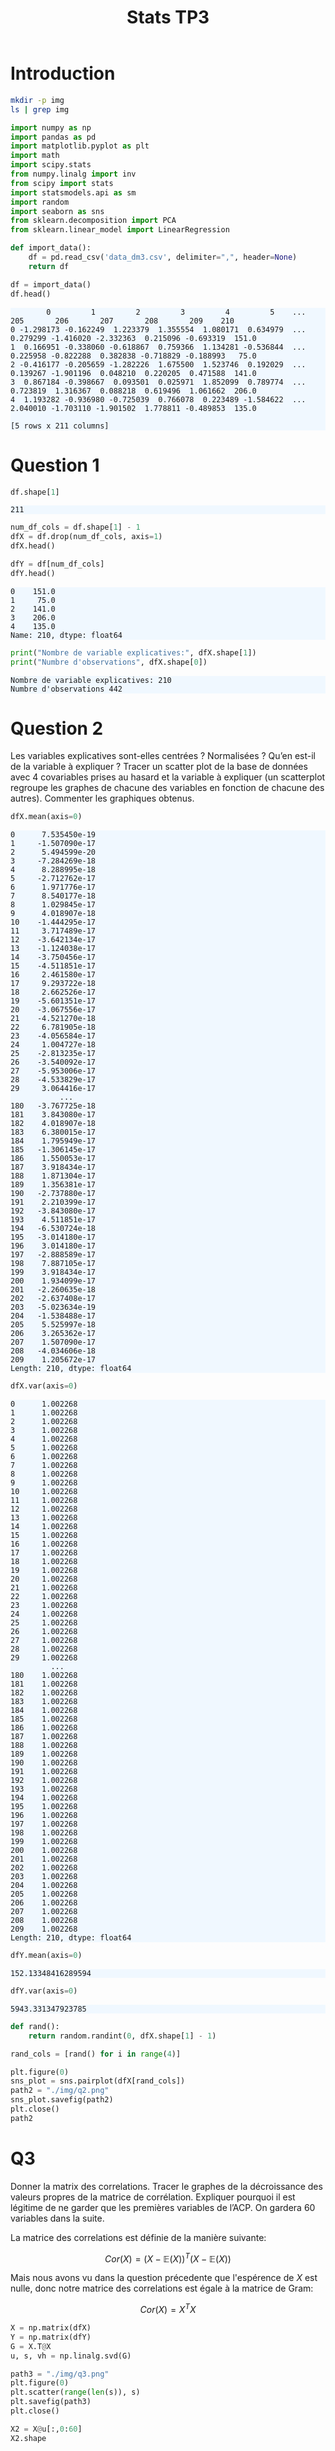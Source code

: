 #+TITLE: Stats TP3
#+HTML_HEAD: <style>html { max-width: 50rem; margin: auto }</style>
#+HTML_HEAD: <style>.figure img { width: 100% }</style>
#+HTML_HEAD: <style>pre.example { background-color: aliceblue }</style>

* Introduction

#+begin_src bash
  mkdir -p img
  ls | grep img
#+end_src

#+RESULTS:
: img

#+BEGIN_SRC python :exports both :session default
import numpy as np
import pandas as pd
import matplotlib.pyplot as plt
import math
import scipy.stats
from numpy.linalg import inv
from scipy import stats
import statsmodels.api as sm
import random
import seaborn as sns
from sklearn.decomposition import PCA
from sklearn.linear_model import LinearRegression
#+END_SRC

#+RESULTS:

#+BEGIN_SRC python :session default :exports both
def import_data():
    df = pd.read_csv('data_dm3.csv', delimiter=",", header=None)
    return df

df = import_data()
df.head()
#+END_SRC

#+RESULTS:
:         0         1         2         3         4         5    ...         205       206       207       208       209    210
: 0 -1.298173 -0.162249  1.223379  1.355554  1.080171  0.634979  ...    0.279299 -1.416020 -2.332363  0.215096 -0.693319  151.0
: 1  0.166951 -0.338060 -0.618867  0.759366  1.134281 -0.536844  ...    0.225958 -0.822288  0.382838 -0.718829 -0.188993   75.0
: 2 -0.416177 -0.205659 -1.282226  1.675500  1.523746  0.192029  ...    0.139267 -1.901196  0.048210  0.220205  0.471588  141.0
: 3  0.867184 -0.398667  0.093501  0.025971  1.852099  0.789774  ...    0.723819  1.316367  0.088218  0.619496  1.061662  206.0
: 4  1.193282 -0.936980 -0.725039  0.766078  0.223489 -1.584622  ...    2.040010 -1.703110 -1.901502  1.778811 -0.489853  135.0
: 
: [5 rows x 211 columns]

* Question 1
  
#+BEGIN_SRC python :session default :exports both
df.shape[1]
#+END_SRC

#+RESULTS:
: 211

#+BEGIN_SRC python :session default : exports both
num_df_cols = df.shape[1] - 1
dfX = df.drop(num_df_cols, axis=1)
dfX.head()
#+END_SRC

#+RESULTS:
:         0         1         2         3         4         5      ...          204       205       206       207       208       209
: 0 -1.298173 -0.162249  1.223379  1.355554  1.080171  0.634979    ...    -0.436399  0.279299 -1.416020 -2.332363  0.215096 -0.693319
: 1  0.166951 -0.338060 -0.618867  0.759366  1.134281 -0.536844    ...     1.119430  0.225958 -0.822288  0.382838 -0.718829 -0.188993
: 2 -0.416177 -0.205659 -1.282226  1.675500  1.523746  0.192029    ...    -2.579347  0.139267 -1.901196  0.048210  0.220205  0.471588
: 3  0.867184 -0.398667  0.093501  0.025971  1.852099  0.789774    ...    -0.884172  0.723819  1.316367  0.088218  0.619496  1.061662
: 4  1.193282 -0.936980 -0.725039  0.766078  0.223489 -1.584622    ...    -0.642504  2.040010 -1.703110 -1.901502  1.778811 -0.489853
: 
: [5 rows x 210 columns]

#+BEGIN_SRC python :session default :exports both
dfY = df[num_df_cols]
dfY.head()
#+END_SRC

#+RESULTS:
: 0    151.0
: 1     75.0
: 2    141.0
: 3    206.0
: 4    135.0
: Name: 210, dtype: float64

#+BEGIN_SRC python :session default :results output :exports both
print("Nombre de variable explicatives:", dfX.shape[1])
print("Numbre d'observations", dfX.shape[0])
#+END_SRC

#+RESULTS:
: Nombre de variable explicatives: 210
: Numbre d'observations 442

* Question 2
  
Les variables explicatives sont-elles centrées ? Normalisées ? Qu’en est-il de la variable à expliquer ? Tracer un scatter plot de la base de données avec 4 covariables prises au hasard et la variable à expliquer (un scatterplot regroupe les graphes de chacune des variables en fonction de chacune des autres). Commenter les graphiques obtenus.

#+BEGIN_SRC python :session default :exports both
dfX.mean(axis=0)
#+END_SRC

#+RESULTS:
#+begin_example
0      7.535450e-19
1     -1.507090e-17
2      5.494599e-20
3     -7.284269e-18
4      8.288995e-18
5     -2.712762e-17
6      1.971776e-17
7      8.540177e-18
8      1.029845e-17
9      4.018907e-18
10    -1.444295e-17
11     3.717489e-17
12    -3.642134e-17
13    -1.124038e-17
14    -3.750456e-17
15    -4.511851e-17
16     2.461580e-17
17     9.293722e-18
18     2.662526e-17
19    -5.601351e-17
20    -3.067556e-17
21    -4.521270e-18
22     6.781905e-18
23    -4.056584e-17
24     1.004727e-18
25    -2.813235e-17
26    -3.540092e-17
27    -5.953006e-17
28    -4.533829e-17
29     3.064416e-17
           ...     
180   -3.767725e-18
181    3.843080e-17
182    4.018907e-18
183    6.380015e-17
184    1.795949e-17
185   -1.306145e-17
186    1.550053e-17
187    3.918434e-17
188    1.871304e-17
189    1.356381e-17
190   -2.737880e-17
191    2.210399e-17
192   -3.843080e-17
193    4.511851e-17
194   -6.530724e-18
195   -3.014180e-17
196    3.014180e-17
197   -2.888589e-17
198    7.887105e-17
199    3.918434e-17
200    1.934099e-17
201   -2.260635e-18
202   -2.637408e-17
203   -5.023634e-19
204   -1.538488e-17
205    5.525997e-18
206    3.265362e-17
207    1.507090e-17
208   -4.034606e-18
209    1.205672e-17
Length: 210, dtype: float64
#+end_example

#+BEGIN_SRC python :session default :exports both
dfX.var(axis=0)
#+END_SRC

#+RESULTS:
#+begin_example
0      1.002268
1      1.002268
2      1.002268
3      1.002268
4      1.002268
5      1.002268
6      1.002268
7      1.002268
8      1.002268
9      1.002268
10     1.002268
11     1.002268
12     1.002268
13     1.002268
14     1.002268
15     1.002268
16     1.002268
17     1.002268
18     1.002268
19     1.002268
20     1.002268
21     1.002268
22     1.002268
23     1.002268
24     1.002268
25     1.002268
26     1.002268
27     1.002268
28     1.002268
29     1.002268
         ...   
180    1.002268
181    1.002268
182    1.002268
183    1.002268
184    1.002268
185    1.002268
186    1.002268
187    1.002268
188    1.002268
189    1.002268
190    1.002268
191    1.002268
192    1.002268
193    1.002268
194    1.002268
195    1.002268
196    1.002268
197    1.002268
198    1.002268
199    1.002268
200    1.002268
201    1.002268
202    1.002268
203    1.002268
204    1.002268
205    1.002268
206    1.002268
207    1.002268
208    1.002268
209    1.002268
Length: 210, dtype: float64
#+end_example

#+BEGIN_SRC python :session default :exports both
dfY.mean(axis=0)
#+END_SRC

#+RESULTS:
: 152.13348416289594

#+BEGIN_SRC python :session default :exports both
dfY.var(axis=0)
#+END_SRC

#+RESULTS:
: 5943.331347923785


#+BEGIN_SRC python :session default :exports both :results file
def rand():
    return random.randint(0, dfX.shape[1] - 1)

rand_cols = [rand() for i in range(4)]

plt.figure(0)
sns_plot = sns.pairplot(dfX[rand_cols])
path2 = "./img/q2.png"
sns_plot.savefig(path2)
plt.close()
path2
#+END_SRC

#+RESULTS:
[[file:./img/q2.png]]

* Q3

Donner la matrix des correlations. Tracer le graphes de la décroissance des valeurs propres de la matrice de corrélation. Expliquer pourquoi il est légitime de ne garder que les premières variables de l’ACP. On gardera 60 variables dans la suite.

La matrice des correlations est définie de la manière suivante:

$$Cor(X) = (X - \mathbb{E}(X))^T(X - \mathbb{E}(X))$$

Mais nous avons vu dans la question précedente que l'espérence de $X$ est nulle, donc notre matrice des correlations est égale à la matrice de Gram:

$$Cor(X) = X^TX$$

#+BEGIN_SRC python :session default :exports both :results file
X = np.matrix(dfX)
Y = np.matrix(dfY)
G = X.T@X
u, s, vh = np.linalg.svd(G)

path3 = "./img/q3.png"
plt.figure(0)
plt.scatter(range(len(s)), s)
plt.savefig(path3)
plt.close()

X2 = X@u[:,0:60]
X2.shape

path3
#+END_SRC

#+RESULTS:
[[file:./img/q3.png]]

* Question 4

Echantillon d’apprentissage et de test. Créer 2 échantillons : un pour apprendre le modèle, un pour tester le modèle. On mettra 20% de la base dans l’échantillon ’test’. Donner les tailles de chacun des 2 échantillons.

#+BEGIN_SRC python :session default :exports both :results output
X_test = X2[0:88,:]
X_train = X2[87:-1,:]

Y = np.matrix(dfY).T
Y_test = Y[0:88]
Y_train = Y[87:-1]

print("X test shape:", X_test.shape)
print("X train shape:", X_train.shape)
print("Y test shape:", Y_test.shape)
print("Y train shape:", Y_train.shape)
#+END_SRC

#+RESULTS:
: X test shape: (88, 60)
: X train shape: (354, 60)
: Y test shape: (88, 1)
: Y train shape: (354, 1)

* Question 5

Suivant les observations de la question (Q3), appliquer la méthode de "PCA before OLS" qui consiste à faire une ACP avant la régression. On tracera les valeurs des coefficients de régression calculés (sans l’intercept). Sur un autre graphique, faire de même avec la méthode des moindres carrées classique.

#+BEGIN_SRC python :session default :exports both :results output
pca = PCA()
X_pca = pca.fit_transform(X_train)

theta_hat_pca_before_ols = LinearRegression(fit_intercept=True).fit(X_pca,Y_train)
print(theta_hat_pca_before_ols.coef_)
#+END_SRC

#+RESULTS:
#+begin_example
[[ 1.26364895e+01  3.18108225e+00  5.26963933e+00  8.05633136e+00
  -7.90881197e-01 -6.36003104e-01 -2.84106765e+00 -5.96359867e-01
  -6.49869641e-01 -1.12653247e-01  2.05005317e+00  3.97927997e+00
   3.76613502e+00 -2.62445233e+00 -9.10733887e-01  2.76357173e-01
  -3.02869564e+00  8.68427753e-01  3.24806208e+00 -2.90439251e+00
   1.61888699e+00 -1.30124617e+00  9.96551849e-01  1.20663568e+00
   3.71922962e+00  2.18895085e+00 -2.79072527e-01 -4.11746293e+00
  -4.85899334e+00 -2.12382203e+00 -3.70217064e+00  3.89457583e+00
  -1.62216394e-02  2.50868142e-01  9.28227173e-01 -2.52446966e+00
   7.16144172e-01  1.37400778e+00  1.97283773e+00  3.26713777e+00
   4.46212869e+00  2.39244875e-01  1.29044673e+00 -2.10821711e+00
   5.12407575e+00  2.82660249e+00  3.95622150e-01 -4.32020189e+00
   1.01873425e+01  1.89246651e+00  2.64723407e+00  1.10788712e+01
   5.64834675e+00  2.67553057e+01  2.46994859e+00 -4.61194346e+00
   5.59716496e+00 -1.73891098e+00  2.61007452e+00 -5.02746493e+01]]
#+end_example

#+BEGIN_SRC python :session default :exports both :results output
theta_hat_ols = LinearRegression(fit_intercept=True).fit(X_train, Y_train)
print(theta_hat_ols.coef_)
#+END_SRC

#+RESULTS:
#+begin_example
[[-1.51667749e+01 -1.01182490e+00 -3.45632561e-01 -5.15852648e+00
   3.03062233e+00 -3.90311506e+00 -3.22055004e+00 -1.52690999e+00
  -9.87227874e-04 -3.97440996e+00 -5.94668875e-01 -1.82192084e+00
  -1.38467265e+00  1.10609902e+00 -8.90434839e-01  2.67250398e+00
   1.90418388e+00 -2.98230234e+00  3.02719326e+00  9.81985206e-01
   1.11715367e+00 -2.98165364e+00 -2.10125175e-01  1.09347995e+00
   1.21441877e+00 -2.48086067e+00 -3.75683271e+00  1.65783367e+00
  -1.88117865e-01 -1.36417171e-01 -2.84190241e+00 -1.90882866e+00
  -5.13304075e-01  1.17744906e+00 -7.66186897e-01 -3.45132362e+00
   1.30850227e+00  6.95863796e-01 -8.80289371e-01 -4.54251967e-01
   4.01316077e+00 -2.73617480e+00  1.20430927e+00 -8.06324581e-01
  -1.44501300e+00 -2.53189706e+00  1.24256613e-01 -2.62578800e+00
   1.21649820e+00  5.13308425e+00  1.25623509e+01  1.24202418e+01
  -3.92976692e+00  2.67126973e+01  8.92524327e-01  6.46338979e+00
  -6.03774453e+00  2.22000733e+00 -4.03536252e+00 -5.00372683e+01]]
#+end_example


#+BEGIN_SRC python :session default :exports both :results file
plt.figure(0)
path4 = "./q5a.png"
plt.scatter(range(theta_hat_ols.coef_.shape[1]), theta_hat_ols.coef_)
plt.savefig(path4)
plt.close()
path4
#+END_SRC

#+RESULTS:
[[file:./q5a.png]]

#+BEGIN_SRC python :session default :exports both :results file
plt.figure(0)
path5 = "./q5b.png"
plt.scatter(range(theta_hat_pca_before_ols.coef_.shape[1]), theta_hat_pca_before_ols.coef_)
plt.savefig(path5)
plt.close()
path5
#+END_SRC

#+RESULTS:
[[file:./q5b.png]]

* Question 6

Donner les valeurs des intercepts pour les 2 régressions précédentes. Donner la valeur moyenne de la variable Y (sur le train set). Les intercepts des 2 questions sont-ils égaux ? Commenter. Centrer et réduire les variables après ACP (de petite dimension). Faire une régression avec ces variables et vérifier que l’intercept est bien égal à la moyenne de Y sut le train.

#+BEGIN_SRC python :session default :exports both :results output
print("Intercept OLS:", theta_hat_ols.intercept_)
print("Intercept PCA before OLS:", theta_hat_pca_before_ols.intercept_)
#+END_SRC

#+RESULTS:
: Intercept OLS: [152.77106978]
: Intercept PCA before OLS: [156.43785311]
